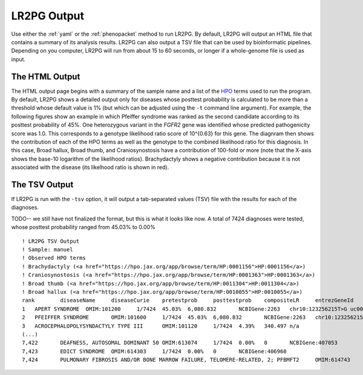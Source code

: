 LR2PG Output
============

Use either the :ref:`yaml` or the :ref:`phenopacket` method to run LR2PG. By default, LR2PG will output an HTML file
that contains a summary of its analysis results. LR2PG can also output a TSV file that can be used by bioinformatic
pipelines. Depending on you computer, LR2PG will run from about 15 to 60 seconds, or longer if a whole-genome file is used
as input.

The HTML Output
~~~~~~~~~~~~~~~

The HTML output page begins with a summary of the sample name and a list of the `HPO <http:\\www.human-phenotype-ontology.org>`_ terms
used to run the program. By default, LR2PG shows a detailed output only for diseases whose posttest probability is
calculated to be more than a threshold whose default value is 1% (but which can be adjusted using the ``-t`` command line
argument). For example, the following figures show an example in which Pfeiffer syndrome was ranked as the second
candidate according to its posttest probability of 45%. One heterozygous variant in the *FGFR2* gene was identified whose predicted
pathogenicity score was 1.0. This corresponds to a genotype likelihood ratio score of 10^{0.63} for this gene.
The diagnram then shows the contribution of each of the HPO terms as well as the genotype to the combined likelihood
ratio for this diagnosis. In this case, Broad hallux, Broad thumb, and Craniosynostosis have a contribution of
100-fold or more (note that the X-axis shows the base-10 logarithm of the likelihood ratios). Brachydactyly shows
a negative contribution because it is not associated with the disease (its likelhood ratio is shown in red).


.. figure:: _static/pfeiffer-output.png


The TSV Output
~~~~~~~~~~~~~~
If LR2PG is run with the ``-tsv`` option, it will output a tab-separated values (TSV) file with the results for each of the
diagnoses.

TODO-- we still have not finalized the format, but this is what it looks like now. A total of 7424 diagnoses were tested,
whose posttest probability ranged from 45.03% to 0.00% ::

    ! LR2PG TSV Output
    ! Sample: manuel
    ! Observed HPO terms
    ! Brachydactyly (<a href="https://hpo.jax.org/app/browse/term/HP:0001156">HP:0001156</a>)
    ! Craniosynostosis (<a href="https://hpo.jax.org/app/browse/term/HP:0001363">HP:0001363</a>)
    ! Broad thumb (<a href="https://hpo.jax.org/app/browse/term/HP:0011304">HP:0011304</a>)
    ! Broad hallux (<a href="https://hpo.jax.org/app/browse/term/HP:0010055">HP:0010055</a>)
    rank	diseaseName	diseaseCurie	pretestprob	posttestprob	compositeLR	entrezGeneId	variants
    1	APERT SYNDROME	OMIM:101200	1/7424	45.03%	6,080.832	NCBIGene:2263	chr10:123256215T>G uc001lfg.4:c.518A>C:p.(E173A) pathogenicity:1.0 [HETEROZYGOUS]
    2	PFEIFFER SYNDROME	OMIM:101600	1/7424	45.03%	6,080.832	NCBIGene:2263	chr10:123256215T>G uc001lfg.4:c.518A>C:p.(E173A) pathogenicity:1.0 [HETEROZYGOUS]
    3	ACROCEPHALOPOLYSYNDACTYLY TYPE III	OMIM:101120	1/7424	4.39%	340.497	n/a
    (...)
    7,422	DEAFNESS, AUTOSOMAL DOMINANT 50	OMIM:613074	1/7424	0.00%	0	NCBIGene:407053
    7,423	EDICT SYNDROME	OMIM:614303	1/7424	0.00%	0	NCBIGene:406960
    7,424	PULMONARY FIBROSIS AND/OR BONE MARROW FAILURE, TELOMERE-RELATED, 2; PFBMFT2	OMIM:614743	1/7424	0.00%	0	NCBIGene:7012


